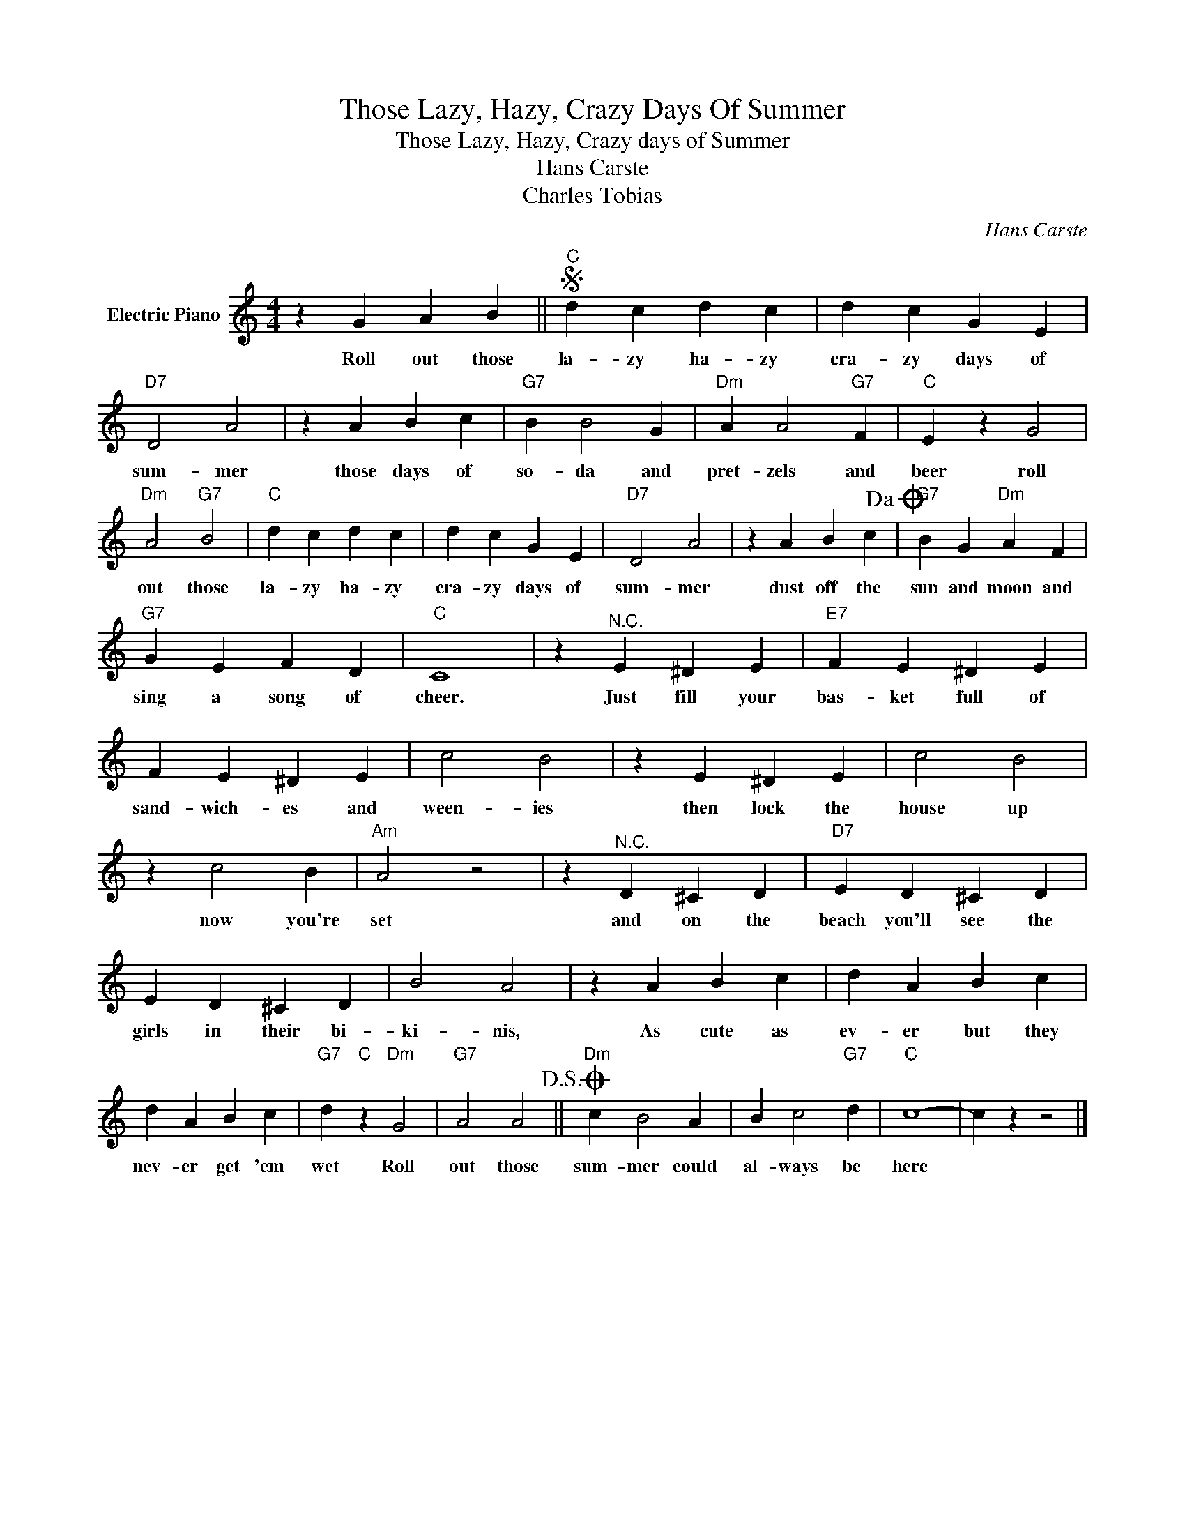 X:1
T:Those Lazy, Hazy, Crazy Days Of Summer
T:Those Lazy, Hazy, Crazy days of Summer
T:Hans Carste
T:Charles Tobias
C:Hans Carste
Z:All Rights Reserved
L:1/4
M:4/4
K:C
V:1 treble nm="Electric Piano"
%%MIDI program 4
V:1
 z G A B ||S"C" d c d c | d c G E |"D7" D2 A2 | z A B c |"G7" B B2 G |"Dm" A A2"G7" F |"C" E z G2 | %8
w: Roll out those|la- zy ha- zy|cra- zy days of|sum- mer|those days of|so- da and|pret- zels and|beer roll|
"Dm" A2"G7" B2 |"C" d c d c | d c G E |"D7" D2 A2 | z A B c!dacoda! |"G7" B G"Dm" A F | %14
w: out those|la- zy ha- zy|cra- zy days of|sum- mer|dust off the|sun and moon and|
"G7" G E F D |"C" C4 | z"^N.C." E ^D E |"E7" F E ^D E | F E ^D E | c2 B2 | z E ^D E | c2 B2 | %22
w: sing a song of|cheer.|Just fill your|bas- ket full of|sand- wich- es and|ween- ies|then lock the|house up|
 z c2 B |"Am" A2 z2 | z"^N.C." D ^C D |"D7" E D ^C D | E D ^C D | B2 A2 | z A B c | d A B c | %30
w: now you're|set|and on the|beach you'll see the|girls in their bi-|ki- nis,|As cute as|ev- er but they|
 d A B c |"G7" d"C" z"Dm" G2 |"G7" A2 A2!D.S.! ||O"Dm" c B2 A | B c2"G7" d |"C" c4- | c z z2 |] %37
w: nev- er get 'em|wet Roll|out those|sum- mer could|al- ways be|here||

